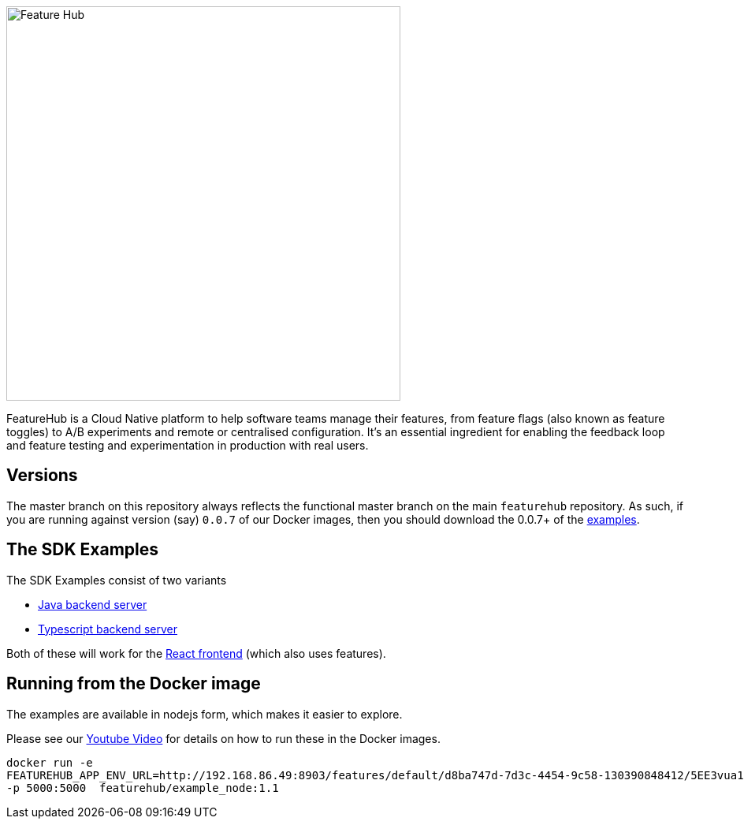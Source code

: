:icons: font
ifdef::env-github,env-browser[:outfilesuffix: .adoc]
image::https://docs.featurehub.io/images/fh_primary_navy.png[Feature Hub,500]

FeatureHub is a Cloud Native platform to help software teams manage their features, from feature flags (also known as feature toggles) to A/B experiments and remote or centralised configuration.
It's an essential ingredient for enabling the feedback loop and feature testing and experimentation in production with real users.

== Versions

The master branch on this repository always reflects the functional master branch on the main `featurehub` repository.
As such, if you are running against version (say) `0.0.7` of our Docker images, then you should download the
0.0.7+ of the https://github.com/featurehub-io/featurehub-examples/tags[examples].

== The SDK Examples

The SDK Examples consist of two variants

- link:todo-backend-java/README{outfilesuffix}[Java backend server]
- link:todo-backend-typescript/README{outfilesuffix}[Typescript backend server]

Both of these will work for the link:todo-frontend-react-typescript/README{outfilesuffix}[React frontend] (which also uses features).

== Running from the Docker image

The examples are available in nodejs form, which makes it easier to explore.

Please see our https://www.youtube.com/watch?v=DRVqXJmbvTk[Youtube Video] for details on how to run these in the Docker images.

----
docker run -e 
FEATUREHUB_APP_ENV_URL=http://192.168.86.49:8903/features/default/d8ba747d-7d3c-4454-9c58-130390848412/5EE3vua1NqY0ez6Zd4TXU7XnsZdAPHtR96XaDmhfegitKGiQ9aCdmtmeNUNPubkRZLJLUUpaC7b05ELk
-p 5000:5000  featurehub/example_node:1.1
----
